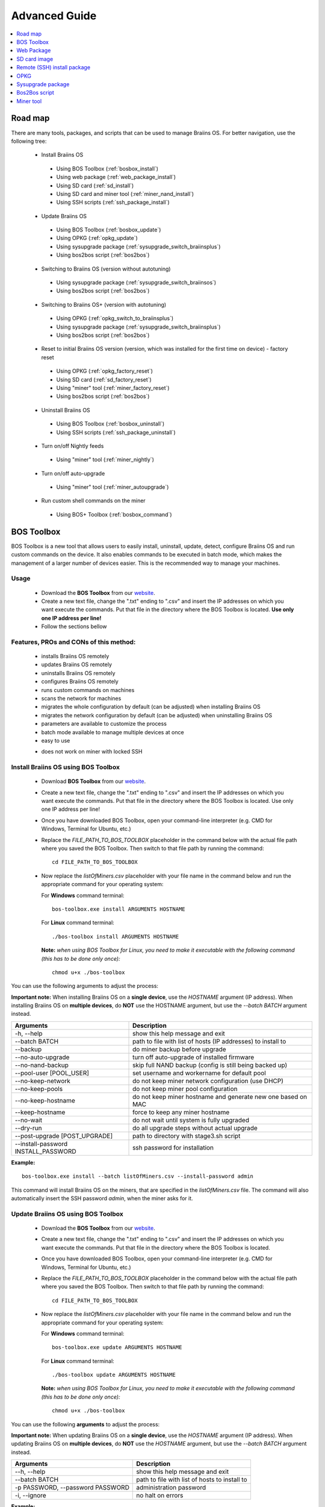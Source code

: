 ##############
Advanced Guide
##############

.. contents::
	:local:
	:depth: 1

********
Road map
********

There are many tools, packages, and scripts that can be used to manage Braiins OS. For better navigation, use the following tree:

 * Install Braiins OS
 
  * Using BOS Toolbox (:ref:`bosbox_install`)
  * Using web package (:ref:`web_package_install`)
  * Using SD card (:ref:`sd_install`)
  * Using SD card and miner tool (:ref:`miner_nand_install`)
  * Using SSH scripts (:ref:`ssh_package_install`)
  
 * Update Braiins OS
 
  * Using BOS Toolbox (:ref:`bosbox_update`)
  * Using OPKG (:ref:`opkg_update`)
  * Using sysupgrade package (:ref:`sysupgrade_switch_braiinsplus`)
  * Using bos2bos script (:ref:`bos2bos`)
  
 * Switching to Braiins OS (version without autotuning)
 
  * Using sysupgrade package (:ref:`sysupgrade_switch_braiinsos`)
  * Using bos2bos script (:ref:`bos2bos`)
  
 * Switching to Braiins OS+ (version with autotuning)
 
  * Using OPKG (:ref:`opkg_switch_to_braiinsplus`)
  * Using sysupgrade package (:ref:`sysupgrade_switch_braiinsplus`)
  * Using bos2bos script (:ref:`bos2bos`)
  
 * Reset to initial Braiins OS version (version, which was installed for the first time on device) - factory reset
 
  * Using OPKG (:ref:`opkg_factory_reset`)
  * Using SD card (:ref:`sd_factory_reset`)
  * Using "miner" tool (:ref:`miner_factory_reset`)
  * Using bos2bos script (:ref:`bos2bos`)
  
 * Uninstall Braiins OS
 
  * Using BOS Toolbox (:ref:`bosbox_uninstall`)
  * Using SSH scripts (:ref:`ssh_package_uninstall`)

 * Turn on/off Nightly feeds

  * Using "miner" tool (:ref:`miner_nightly`)

 * Turn on/off auto-upgrade

  * Using "miner" tool (:ref:`miner_autoupgrade`)

 * Run custom shell commands on the miner

  * Using BOS+ Toolbox (:ref:`bosbox_command`)

.. _bosbox:

***************
BOS Toolbox
***************

BOS Toolbox is a new tool that allows users to easily install, uninstall, update, detect, configure Braiins OS and run custom commands on the device. It also enables commands to be executed in batch mode, which makes the management of a larger number of devices easier. This is the recommended way to manage your machines.

=====
Usage
=====

  * Download the **BOS Toolbox** from our `website <https://braiins-os.com/>`_.
  * Create a new text file, change the ".txt" ending to ".csv" and insert the IP addresses on which you want execute the commands. Put that file in the directory where the BOS Toolbox is located. **Use only one IP address per line!**
  * Follow the sections bellow

=======================================
Features, PROs and CONs of this method:
=======================================

  + installs Braiins OS remotely
  + updates Braiins OS remotely
  + uninstalls Braiins OS remotely
  + configures Braiins OS remotely
  + runs custom commands on machines
  + scans the network for machines
  + migrates the whole configuration by default (can be adjusted) when installing Braiins OS
  + migrates the network configuration by default (can be adjusted) when uninstalling Braiins OS
  + parameters are available to customize the process
  + batch mode available to manage multiple devices at once
  + easy to use
  
  - does not work on miner with locked SSH

.. _bosbox_install:

======================================
Install Braiins OS using BOS Toolbox
======================================
  * Download **BOS Toolbox** from our `website <https://braiins-os.com/open-source/download/>`_.
  * Create a new text file, change the ".txt" ending to ".csv" and insert the IP addresses on which you want execute the commands. Put that file in the directory where the BOS Toolbox is located. Use only one IP address per line!
  * Once you have downloaded BOS Toolbox, open your command-line interpreter (e.g. CMD for Windows, Terminal for Ubuntu, etc.)
  * Replace the *FILE_PATH_TO_BOS_TOOLBOX* placeholder in the command below with the actual file path where you saved the BOS Toolbox. Then switch to that file path by running the command: ::

      cd FILE_PATH_TO_BOS_TOOLBOX

  * Now replace the *listOfMiners.csv* placeholder with your file name in the command below and run the appropriate command for your operating system:

    For **Windows** command terminal: :: 

      bos-toolbox.exe install ARGUMENTS HOSTNAME

    For **Linux** command terminal: :: 
      
      ./bos-toolbox install ARGUMENTS HOSTNAME

    **Note:** *when using BOS Toolbox for Linux, you need to make it executable with the following command (this has to be done only once):* ::
  
      chmod u+x ./bos-toolbox

You can use the following arguments to adjust the process:

**Important note:** 
When installing Braiins OS on a **single device**, use the *HOSTNAME* argument (IP address).
When installing Braiins OS on **multiple devices**, do **NOT** use the HOSTNAME argument, but use the *--batch BATCH* argument instead.

====================================  ============================================================
Arguments                             Description
====================================  ============================================================
-h, --help                            show this help message and exit
--batch BATCH                         path to file with list of hosts (IP addresses) to install to
--backup                              do miner backup before upgrade
--no-auto-upgrade                     turn off auto-upgrade of installed firmware
--no-nand-backup                      skip full NAND backup (config is still being backed up)
--pool-user [POOL_USER]               set username and workername for default pool
--no-keep-network                     do not keep miner network configuration (use DHCP)
--no-keep-pools                       do not keep miner pool configuration
--no-keep-hostname                    do not keep miner hostname and generate new one based on MAC
--keep-hostname                       force to keep any miner hostname
--no-wait                             do not wait until system is fully upgraded
--dry-run                             do all upgrade steps without actual upgrade
--post-upgrade [POST_UPGRADE]         path to directory with stage3.sh script
--install-password INSTALL_PASSWORD   ssh password for installation
====================================  ============================================================

**Example:**

::

  bos-toolbox.exe install --batch listOfMiners.csv --install-password admin

This command will install Braiins OS on the miners, that are specified in the *listOfMiners.csv* file. The command will also automatically insert the SSH password *admin*, when the miner asks for it.

.. _bosbox_update:

=====================================
Update Braiins OS using BOS Toolbox
=====================================

  * Download the **BOS Toolbox** from our `website <https://braiins-os.com/open-source/download/>`_.
  * Create a new text file, change the ".txt" ending to ".csv" and insert the IP addresses on which you want execute the commands. Put that file in the directory where the BOS Toolbox is located.
  * Once you have downloaded BOS Toolbox, open your command-line interpreter (e.g. CMD for Windows, Terminal for Ubuntu, etc.) 
  * Replace the *FILE_PATH_TO_BOS_TOOLBOX* placeholder in the command below with the actual file path where you saved the BOS Toolbox. Then switch to that file path by running the command: ::

      cd FILE_PATH_TO_BOS_TOOLBOX

  * Now replace the *listOfMiners.csv* placeholder with your file name in the command below and run the appropriate command for your operating system:

    For **Windows** command terminal: ::

      bos-toolbox.exe update ARGUMENTS HOSTNAME

    For **Linux** command terminal: ::
      
      ./bos-toolbox update ARGUMENTS HOSTNAME

    **Note:** *when using BOS Toolbox for Linux, you need to make it executable with the following command (this has to be done only once):* ::
  
      chmod u+x ./bos-toolbox

You can use the following **arguments** to adjust the process:

**Important note:** 
When updating Braiins OS on a **single device**, use the *HOSTNAME* argument (IP address).
When updating Braiins OS on **multiple devices**, do **NOT** use the *HOSTNAME* argument, but use the *--batch BATCH* argument instead.

====================================  ============================================================
Arguments                             Description
====================================  ============================================================
--h, --help                           show this help message and exit
--batch BATCH                         path to file with list of hosts to install to
-p PASSWORD, --password PASSWORD      administration password
-i, --ignore                          no halt on errors
====================================  ============================================================


**Example:**

::

  bos-toolbox.exe update --batch listOfMiners.csv

This command will look for an update for the miners, that are specified in the *listOfMiners.csv* and update them if there is a new version of firmware.

.. _bosbox_uninstall:

========================================
Uninstall Braiins OS using BOS Toolbox
========================================

  * Download the **BOS Toolbox** from our `website <https://braiins-os.com/open-source/download/>`_.
  * Create a new text file in your text editor and insert the IP addresses on which you want execute the commands. Each IP address should be separated by a comma. (Note that you can find the IP address in the Braiins OS web interface by going to *Status -> Overview*.)Then save the file in the same directory as you saved the BOS Toolbox and change the ".txt" ending to ".csv". 
  * Once you have downloaded BOS Toolbox and saved the .csv file, open your command-line interpreter (e.g. CMD for Windows, Terminal for Ubuntu, etc.).
  * Replace the *FILE_PATH_TO_BOS_TOOLBOX* placeholder in the command below with the actual file path where you saved the BOS Toolbox. Then switch to that file path by running the command: ::

      cd FILE_PATH_TO_BOS_TOOLBOX

  * Now replace the *listOfMiners.csv* placeholder with your file name in the command below and run the appropriate command for your operating system:

    For **Windows** command terminal: ::

      bos-toolbox.exe uninstall ARGUMENTS HOSTNAME

    For **Linux** command terminal: ::
      
      ./bos-toolbox uninstall ARGUMENTS HOSTNAME

    **Note:** *when using BOS Toolbox for Linux, you need to make it executable with the following command (this has to be done only once):* ::
  
      chmod u+x ./bos-toolbox

You can use the following arguments to adjust the process:

**Important note:** 
When updating Braiins OS on a **single device**, use the *HOSTNAME* argument (IP address).
When updating Braiins OS on **multiple devices**, do **NOT** use the *HOSTNAME* argument, but use the *--batch BATCH* argument instead.

====================================  ============================================================
Arguments                             Description
====================================  ============================================================
-h, --help                            show this help message and exit
--batch BATCH                         path to file with list of hosts
--install-password INSTALL_PASSWORD   ssh password for installation
--factory-image FACTORY_IMAGE         path/url to original firmware upgrade image (default:
                                      Antminer-S9-all-201812051512-autofreq-user-Update2UBI-
                                      NF.tar.gz)
====================================  ============================================================

**Example:**

::

  bos-toolbox.exe uninstall --batch listOfMiners.csv

This command will uninstall Braiins OS from the miners, that are specified in the *listOfMiners.csv* file and install a default stock firmware (Antminer-S9-all-201812051512-autofreq-user-Update2UBI-NF.tar.gz).

.. _bosbox_configure:

===========================================
Configure Braiins OS using BOS Toolbox
===========================================

  * Download the **BOS Toolbox** from our `website <https://braiins-os.com/open-source/download/>`_.
  * Create a new text file in your text editor and insert the IP addresses on which you want execute the commands. Each IP address should be separated by a comma. (Note that you can find the IP address in the Braiins OS web interface by going to *Status -> Overview*.)Then save the file in the same directory as you saved the BOS Toolbox and change the ".txt" ending to ".csv". 
  * Once you have downloaded BOS Toolbox and saved the .csv file, open your command-line interpreter (e.g. CMD for Windows, Terminal for Ubuntu, etc.).
  * Replace the *FILE_PATH_TO_BOS_TOOLBOX* placeholder in the command below with the actual file path where you saved the BOS Toolbox. Then switch to that file path by running the command: ::

      cd FILE_PATH_TO_BOS_TOOLBOX

  * Now replace the *listOfMiners.csv* placeholder with your file name in the command below and run the appropriate command for your operating system:

    For **Windows** command terminal: ::

      bos-toolbox.exe config ARGUMENTS ACTION TABLE

    For **Linux** command terminal: ::
      
      ./bos-toolbox config ARGUMENTS ACTION TABLE

    **Note:** *when using BOS Toolbox for Linux, you need to make it executable with the following command (this has to be done only once):* ::
  
      chmod u+x ./bos-toolbox

You can use the following **arguments** to adjust the process:

====================================  ============================================================
Arguments                             Description
====================================  ============================================================
-h, --help                            show this help message and exit
-u USER, --user USER                  Administration username
-p PASSWORD, --password PASSWORD      Administration password or "prompt"
-c, --check                           Dry run sans writes
-i, --ignore                          No halt on errors
====================================  ============================================================

You **have to use one** of the following **actions** to adjust the process:

====================================  ============================================================
Arguments                             Description
====================================  ============================================================
load                                  load the current configuration of the miners (specified in 
                                      the CSV file) and insert them to the CSV file
save                                  save the settings from the CSV file to the miners 
                                      (this does not apply them)
apply                                 apply the settings, which were copied from the CSV file to 
                                      the miners
save_apply                            save and apply the settings from the CSV file to the miners
====================================  ============================================================

**Example:**

::

  bos-toolbox.exe config --user root load listOfMiners.csv
  
  #edit the CSV file using a spreadsheet editor (e.g. Office Excel, LibreOffice Calc, etc.)
  
  bos-toolbox.exe config --user root save_apply listOfMiners.csv

The first command will load the configuration of the miners, that are specified in the *listOfMiners.csv* (using the login username *root*) and save it to the CSV file. You can now open the file and edit what you need. After the file was edited, the second command will copy the settings back to the miners and apply them.

.. _bosbox_scan:

======================================================
Scan the network to identify miners using BOS Toolbox
======================================================


  * Download the **BOS Toolbox** from our `website <https://braiins-os.com/open-source/download/>`_.
  * Create a new text file in your text editor and insert the IP addresses on which you want execute the commands. Each IP address should be separated by a comma. (Note that you can find the IP address in the Braiins OS web interface by going to *Status -> Overview*.)Then save the file in the same directory as you saved the BOS Toolbox and change the ".txt" ending to ".csv". 
  * Once you have downloaded BOS Toolbox and saved the .csv file, open your command-line interpreter (e.g. CMD for Windows, Terminal for Ubuntu, etc.).
  * Replace the *FILE_PATH_TO_BOS_TOOLBOX* placeholder in the command below with the actual file path where you saved the BOS Toolbox. Then switch to that file path by running the command: ::

      cd FILE_PATH_TO_BOS_TOOLBOX

  * Now replace the *listOfMiners.csv* placeholder with your file name in the command below and run the appropriate command for your operating system:

    For **Windows** command terminal: ::

      bos-toolbox.exe discover ARGUMENTS

    For **Linux** command terminal: ::
      
      ./bos-toolbox discover ARGUMENTS

    **Note:** *when using BOS Toolbox for Linux, you need to make it executable with the following command (this has to be done only once):* ::
  
      chmod u+x ./bos-toolbox

You can use the following **arguments** to adjust the process:

====================================  ============================================================
Arguments                             Description
====================================  ============================================================
-h, --help                            show this help message and exit
====================================  ============================================================

You **have to use one** of the following **arguments** to adjust the process:

====================================  ============================================================
Arguments                             Description
====================================  ============================================================
scan                                  actively scan provided range of address
listen                                listen for incoming broadcast from devices (when the IP
                                      report button is pressed)
====================================  ============================================================

**Example:**

::

  #scan the network, in the range 10.10.10.0 - 10.10.10.255
  bos-toolbox.exe discover scan 10.10.10.0/24

  #scan the network, in the range 10.10.0.0 - 10.10.255.255
  bos-toolbox.exe discover scan 10.10.0.0/16

  #scan the network, in the range 10.0.0.0 - 10.255.255.255
  bos-toolbox.exe discover scan 10.0.0.0/8

.. _bosbox_command:

================================================
Run custom commands on miners using BOS Toolbox
================================================

  * Download the **BOS Toolbox** from our `website <https://braiins-os.com/open-source/download>`_.
  * Create a new text file in your text editor and insert the IP addresses on which you want execute the commands. Each IP address should be separated by a comma. (Note that you can find the IP address in the Braiins OS+ web interface by going to *Status -> Overview*.) Then save the file in the same directory as you saved the BOS+ Toolbox and change the ".txt" ending to ".csv". 
  * Once you have downloaded BOS Toolbox and saved the .csv file, open your command-line interpreter (e.g. CMD for Windows, Terminal for Ubuntu, etc.).
  * Replace the *FILE_PATH_TO_BOS_TOOLBOX* placeholder in the command below with the actual file path where you saved the BOS Toolbox. Then switch to that file path by running the command: ::

      cd FILE_PATH_TO_BOS_TOOLBOX

  * Now replace the *listOfMiners.csv* placeholder with your file name in the command below and run the appropriate command for your operating system:


    For **Windows** command terminal: ::

      bos-toolbox.exe command ARGUMENTS TABLE COMMAND

    For **Linux** command terminal: ::
      
      ./bos-toolbox command ARGUMENTS TABLE COMMAND
      
    **Note:** *when using BOS Toolbox for Linux, you need to make it executable with the following command (this has to be done only once):* ::
  
      chmod u+x ./bos-toolbox

You can use the following **arguments** to adjust the process:

====================================  ============================================================
Arguments                             Description
====================================  ============================================================
-h, --help                            show this help message and exit
-a, --auto                            Use ssh if rpc is not available
-l, --legacy                          Use ssh
-L, --no-legacy                       Use rpc
-o, --output                          Capture and print remote output
-O, --output-hostname                 Capture and print remote output
-p PASSWORD, --password PASSWORD      Administration password
-j JOBS, --jobs JOBS                  number of concurrent jobs
====================================  ============================================================

You **have to use one** of the following **command** to adjust the process:

====================================  ============================================================
Commands                              Description
====================================  ============================================================
start                                 Start BOSminer
stop                                  Stop BOSminer
*custom_shell_command*                Replace *custom_shell_command* with your own shell command 
                                      (e.g. *cat /etc/bosminer.toml* to show the content 
                                      of the *bosminer.toml* configuration file)
====================================  ============================================================

**Example:**

::

  #stop BOSminer, effectively stopping mining and decreasing the power draw to minimum
  bos-toolbox.exe command -o list.csv stop

.. _web_package:

***********
Web Package
***********

The Web package can be used to switch from stock firmware, which was released before 2019. It should also work on other stock-based firmwares. This package cannot be used on stock firmware, released in 2019 and later, because of the signature verification, that was implemented. The signature verification prevents the usage of other than original stock firmwares.

=====
Usage
=====

  * Download the **Web Package** from our `website <https://braiins-os.com/>`_.
  * Follow the sections bellow

=======================================
Features, PROs and CONs of this method:
=======================================

  + replaces stock firmware with Braiins OS without additional tools
  + migrates the network configuration
  + migrates pool URLs, users and passwords
  
  - cannot be used on stock firmware released in 2019 and later
  - cannot configure the installation (e.g. it will always migrate the network settings)
  - no batch-mode (unless you create your own scripts)

.. _web_package_install:

=====================================
Install Braiins OS using Web package
=====================================

  * Download the **Web Package** from our `website <https://braiins-os.com/>`_.
  * Log-in on your miner and go to the section *System -> Upgrade*.
  * Upload the downloaded package and flash the image.

.. _sd:

*************
SD card image
*************

If you are running stock firmware, which was released in 2019 and later, the only way to install Braiins OS is to insert an SD card with Braiins OS flashed on it. In 2019, the SSH connection was locked and the signature verification in the web interface prevents the usage of other than stock firmware usage.

=====
Usage
=====

  * Download the **SD card image** from our `website <https://braiins-os.com/>`_.
  * Follow the sections bellow

=======================================
Features, PROs and CONs of this method:
=======================================

  + replaces SSH locked stock firmware with Braiins OS
  + uses the network configuration stored on the NAND (this can be turned off, see the section *Network settings* bellow)
  
  - does not migrate pool URLs, users and passwords
  - no batch-mode

.. _sd_install:

=================================
Install Braiins OS using SD card
=================================

 * Download the SD card image from our `website <https://braiins-os.com/>`_.
 * Flash the downloaded image on an SD card (e.g. using `Etcher <https://etcher.io/>`_). *Note: Simple copy to SD card will not work. The SD card has to be flashed!*
 * Adjust the jumpers to boot from SD card (instead of NAND memory), as shown below.

  .. |pic1| image:: ../_static/s9-jumpers.png
      :width: 45%
      :alt: S9 Jumpers

  .. |pic2| image:: ../_static/s9-jumpers-board.png
      :width: 45%
      :alt: S9 Jumpers Board

  |pic1|  |pic2|

 * Insert the SD card into the device, then start the device.
 * After a moment, you should be able to access the Braiins OS interface through the device’s IP address.
 * *[Optional]:* You can now install Braiins OS to the NAND (see the section :ref:`sd_nand_install`)

.. _sd_network:

================
Network settings
================
 
 By default, network configuration stored on the NAND is used, while running Braiins OS from an SD card. This feature can be turned off, by following the steps bellow:

  * Mount the first FAT partition of the SD card
  * Open the file uEnv.txt and insert the following string (make sure there is only one string per line)

  ::

    cfg_override=no

Disabling usage of old network settings is beneficial for the users, that have problems with the miner not being visible in the network (e.g. static IP address used on NAND is out of range of the network). By doing so, DHCP is used.

.. _sd_nand_install:

============
NAND install
============

The SD card can be used to replace the firmware running on NAND with Braiins OS. This can be done either:
  * using the web interface - section *System -> Install current system to device (NAND)*
  * using the *miner* tool, via SSH - follow this section of the guide :ref:`miner_nand_install`

.. _sd_factory_reset:

=======================================
Braiins OS factory reset using SD card
=======================================

You can do a factory reset, by following the steps bellow:

  * Mount the first FAT partition of the SD card
  * Open the file uEnv.txt and insert the following string (make sure there is only one string per line)

  ::

    factory_reset=yes

.. _ssh_package:

****************************
Remote (SSH) install package
****************************

With the *Remote (SSH) install package* you can install or uninstall Braiins OS. This method is not recommended, as it requires a Python setup. Use the BOS Toolbox instead.

=====
Usage
=====

  * Download the **Remote (SSH) install package** from our `website <https://braiins-os.com/>`_.
  * Follow the sections bellow

=======================================
Features, PROs and CONs of this method:
=======================================

  + installs Braiins OS remotely
  + uninstalls Braiins OS remotely
  + migrates the whole configuration by default (can be adjusted) when installing Braiins OS
  + migrates the network configuration by default (can be adjusted) when uninstalling Braiins OS
  + parameters are available to customize the process
  
  - no batch-mode (unless you create your own scripts)
  - requires a long setup
  - does not work on miner with locked SSH

.. _ssh_package_environment:

=========================
Preparing the environment
=========================

First, you need to prepare the Python environment. This consists of the following steps:

* *(Only Windows)* Install *Ubuntu for Windows 10* available from the Microsoft Store `here. <https://www.microsoft.com/en-us/store/p/ubuntu/9nblggh4msv6>`_
* Run the following commands in your command line terminal:

*(Note that the commands are compatible with Ubuntu and Ubuntu for Windows 10. If you are using a different distribution of Linux or a different OS, please check the corresponding documentation and edit the commands as necessary.)*

::

  #Update the repositories and install dependencies
  sudo apt update && sudo apt install python3 python3-virtualenv virtualenv
  
  #Download and extract the firmware package
  wget -c https://feeds.braiins-os.org/20.04/braiins-os_am1-s9_ssh_2020-04-30-0-259943b5.tar.gz -O - | tar -xz
  
  #Change the directory to the unpacked firmware folder
  cd ./braiins-os_am1-s9_ssh_2020-04-30-0-259943b5
  
  #Create a virtual environment and activate it
  virtualenv --python=/usr/bin/python3 .env && source .env/bin/activate
  
  #Install the required Python packages
  python3 -m pip install -r requirements.txt

.. _ssh_package_install:

=====================================
Install Braiins OS using SSH package
=====================================

Installation of Braiins OS using the so-called *SSH Method* consists of the following steps:

* *(Custom Firmware)* Flash stock firmware. This step can be skipped if the device is running on stock firmware or on a previous versions of Braiins OS. *(Note: It is possible, that Braiins OS can be installed directly over a custom firmware, but as they differ from the stock version, it might be necessary to flash stock firmware first.)*
* *(Only Windows)* Install *Ubuntu for Windows 10* available from the Microsoft Store `here. <https://www.microsoft.com/en-us/store/p/ubuntu/9nblggh4msv6>`_
* Prepare the Python environment, which is described in the section :ref:`ssh_package_environment`.
* Run the following commands in your command line terminal (replace the placeholder ``IP_ADDRESS`` accordingly) :

*(Note that the commands are compatible with Ubuntu and Ubuntu for Windows 10. If you are using a different distribution of Linux or a different OS, please check the corresponding documentation and edit the commands as necessary.)*

::

    #Change the directory to the unpacked firmware folder (if not already in the firmware folder)
  cd ./braiins-os_am1-s9_ssh_2019-02-21-0-572dd48c_2020-03-29-1-6b4a0f46
  
  #Activate the virtual environment (if it is not already activated)
  source .env/bin/activate
  
  #Run the script to install Braiins OS
  python3 upgrade2bos.py IP_ADDRESS

.. _ssh_package_uninstall:

=======================================
Uninstall Braiins OS using SSH package
=======================================

.. _ssh_package_uninstall_image:

Using factory firmware image
=============================

First, you need to prepare the Python environment, which is described in the section :ref:`ssh_package_environment`.

On an Antminer S9, you can flash a factory firmware image
from the manufacturer’s website, with ``FACTORY_IMAGE`` being file path
or URL to the ``tar.gz`` (not extracted!) file. Supported images with
corresponding MD5 hashes are listed in the
`platform.py <https://github.com/braiins/braiins/blob/master/braiins-os/upgrade/am1/platform.py>`__
file.

Run (replace the placeholders ``FACTORY_IMAGE`` and ``IP_ADDRESS`` accordingly):

::

  cd ~/braiins-os_am1-s9_ssh_2019-02-21-0-572dd48c_2020-03-29-1-6b4a0f46 && source .env/bin/activate
  python3 restore2factory.py --factory-image FACTORY_IMAGE IP_ADDRESS

.. _ssh_package_uninstall_backup:

Using previously created backup
===============================

First, you need to prepare the Python environment, which is described in the section :ref:`ssh_package_environment`.

If you created a backup of the original firmware during the installation of Braiins OS, you can restore it by using the following commands (replace the placeholders ``BACKUP_ID_DATE`` and ``IP_ADDRESS`` accordingly):

::

  cd ~/braiins-os_am1-s9_ssh_2019-02-21-0-572dd48c_2020-03-29-1-6b4a0f46 && source .env/bin/activate
  python3 restore2factory.py backup/BACKUP_ID_DATE/ IP_ADDRESS

**Note: This method is not recommended as the backup creation is very finicky. The backup can be corrupted and there is no way to check it. Use at your own risk and make sure, you can access the miner and insert an SD card to it in case the restoration does not finish successfully!**

.. _opkg:

****
OPKG
****

OPKG commands can be used after connecting to the miner via SSH. There are many OPKG commands, but regarding Braiins OS, you need to use only the following:

  * *opkg update* - updates the package lists. It's recommended to use this command before other OPKG commands.
  * *opkg install PACKAGE_NAME* install the defined package. It's recommended to use *opkg update* to update the package lists before installing packages.
  * *opkg remove PACKAGE_NAME*

Since the firmware change results in a reboot, the following
output is expected:

::

  ...
  Collected errors:
  * opkg_conf_load: Could not lock /var/lock/opkg.lock: Resource temporarily unavailable.
    Saving config files...
    Connection to 10.10.10.1 closed by remote host.
    Connection to 10.10.10.1 closed.

=======================================
Features, PROs and CONs of this method:
=======================================

  + update Braiins OS remotely
  + switch to Braiins OS from other versions remotely
  + revert to the initial version of Braiins OS remotely
  + migrates the configuration and continue to mine without a need to configure anything (when updating or switching to Braiins OS)
  
  - no batch-mode (unless you create your own scripts)

.. _opkg_update:

=============================
Update Braiins OS using OPKG
=============================

With OPKG you can easily update your current installation of Braiins OS, by connecting to the miner via SSH and using the following commands:

::

  opkg update
  opkg install firmware

  #you can also connect to the miner and run the commands at the same time
  ssh root@IP_ADDRESS "opkg update && opkg install firmware"

This will migrate the configuration and continue to mine without a need to configure anything.

.. _opkg_switch_to_braiinsplus:

====================================================
Switch to Braiins OS+ from other versions using OPKG
====================================================

With OPKG you can easily switch to Braiins OS+, by connecting to the miner via SSH and using the following commands:

::

  opkg update
  opkg install bos_plus

  #you can also connect to the miner and run the commands at the same time
  ssh root@IP_ADDRESS "opkg update && opkg install bos_plus"

This will migrate the configuration and continue to mine without a need to configure anything.

.. _opkg_factory_reset:

====================================
Braiins OS factory reset using OPKG
====================================

With OPKG you can easily revert to the initial version of Braiins OS (the version, which was installed for the first time on that device), by connecting to the miner via SSH and using the following commands:

::

  opkg update
  opkg remove firmware

  #you can also connect to the miner and run the commands at the same time
  ssh root@IP_ADDRESS "opkg update && opkg remove firmware"

This will reset the configuration to the state after the first Braiins OS installation.

.. _sysupgrade:

******************
Sysupgrade package
******************

Sysupgrade is used to upgrade the system running on the device. With this method, you can install various versions of Braiins OS or create a backup of the system. Installation of a firmware using *Braiins OS web interface* or using *opkg install firmware* uses this method. It's recommended to use the *Braiins OS web interface* or *opkg install firmware* instead of this method.

=====
Usage
=====

In order to use sysupgrade, you need to connect to the miner via SSH. The syntax is the following:

::

  sysupgrade [parameters] <image file or URL>

The most important parameters are **--help** (to display the help) and **-F** to force the installation. It's not recommended to use this method (besides the way, it is described bellow), unless you really know, what you are doing.

=======================================
Features, PROs and CONs of this method:
=======================================

  + installs various version of Braiins OS, while connected to the miner
  + migrates the configuration
  + parameters are available to customize the process
  
  - no batch-mode (unless you create your own scripts)
  - cannot switch to an older version of Braiins OS (released before 2020)

.. _sysupgrade_switch_braiinsos:

==============================================================================
Switch to Braiins OS (without autotuning) from other versions using Sysupgrade
==============================================================================

In order to upgrade from older version of Braiins OS or downgrade from Braiins OS+, use the following command (replace the placeholder ``IP_ADDRESS`` accordingly):

::

  ssh root@IP_ADDRESS 'wget -O /tmp/firmware.tar https://feeds.braiins-os.org/am1-s9/firmware_2020-04-30-0-259943b5_arm_cortex-a9_neon.tar && sysupgrade /tmp/firmware.tar'

This command contains the following commands: 

  * **ssh** - to connect to the miner
  * **wget** - used for downloading files, in this case the firmware package
  * **sysupgrade** - to actually flash the downloaded firmware package

.. _sysupgrade_switch_braiinsplus:

==========================================================
Switch to Braiins OS+ from other versions using Sysupgrade
==========================================================

In order to upgrade from older version of Braiins OS, use the following command (replace the placeholder ``IP_ADDRESS`` accordingly):

::

  ssh root@IP_ADDRESS 'wget -O /tmp/firmware.tar http://feeds.braiins-os.com/am1-s9/firmware_2020-04-30-1-cbf99510-plus_arm_cortex-a9_neon.tar && sysupgrade /tmp/firmware.tar'

This command contains the following commands: 

  * **ssh** - to connect to the miner
  * **wget** - used for downloading files, in this case the firmware package
  * **sysupgrade** - to actually flash the downloaded firmware package

Note: It's recommended to use the *BOS Toolbox*, *Braiins OS web interface* or *opkg install bos_plus* instead of this method.

.. _bos2bos:

**************
Bos2Bos script
**************

**Bos2Bos script is not recommended to use, unless you experience problems with the installation using the other methods.** This method works, only if Braiins OS is already running on the device.

=======================================
Features, PROs and CONs of this method:
=======================================

  + installs any version of Braiins OS remotely
  + install a clean version of Braiins OS
  + parameters are available to customize the process
  
  - no batch-mode (unless you create your own scripts)

=====
Usage
=====

Usage of the Bos2Bos script requires the following setup:

* *(Only Windows)* Install *Ubuntu for Windows 10* available from the Microsoft Store `here. <https://www.microsoft.com/en-us/store/p/ubuntu/9nblggh4msv6>`_
* Run the following commands in your command line terminal:

*(Note that the commands are compatible with Ubuntu and Ubuntu for Windows 10. If you are using a different distribution of Linux or a different OS, please check the corresponding documentation and edit the commands as necessary.)*

::
  
  #Update the repositories and install dependencies
  sudo apt update && sudo apt install python3 python3-virtualenv virtualenv
  
  # clone repository
  git clone https://github.com/braiins/braiins-os.git
  
  #change the directory
  cd ./braiins-os/braiins-os/

  #Create a virtual environment and activate it
  virtualenv --python=/usr/bin/python3 .env && source .env/bin/activate
  
  #Install the required Python packages
  python3 -m pip install -r requirements.txt

After you succesfully finish the setup, you can use the following commands:

::

  #activate the virtual environment
  source .env/bin/activate

  #basic usage is the following
  python3 bos2bos.py FIRMWARE_URL IP_ADDRESS

  #the description of all available parameters can be displayed using the following command
  python3 bos2bos.py -h

**********
Miner tool
**********

.. _miner_nand_install:

=======================================
SD to NAND install using the Miner tool
=======================================

The SD card can be used to replace the firmware running on NAND with Braiins OS. This can be done by connecting to the miner via SSH and usage of the following command:

  ::

    miner nand_install


.. _miner_factory_reset:

==============================================
Braiins OS factory reset using the Miner tool
==============================================

Factory reset can also be done using the *Miner tool*. Use the following command to do so:

  ::

    miner factory_reset

.. _miner_detect:

========================================
Detect device with LEDs using Miner tool
========================================

You can find a device by turning on LED blinking, using the *Miner tool*. Use the following command to do so:

  ::

    #turn on LED blinking
    miner fault_light on

    #turn off LED blinking
    miner fault_light off

.. _miner_nightly:

==============================================
Turn on/off Nightly feeds using the Miner tool
==============================================

You can turn on Nightly feeds to get updated to the latest nightly builds. These builds aim to fix crucial issues as fast as possible and, because of that, they are not tested as thoroughly as major releases before being published. Use these builds with caution and only if it solves your issues. In order to turn on/off the nightly feeds, use the following command:

  ::

    #turn on nightly feeds
    miner nightly_feeds on

    #turn off nightly feeds
    miner nightly_feeds off

.. _miner_autoupgrade:

=============================================
Turn on/off auto-upgrade using the Miner tool
=============================================

You can turn on the auto-upgrade feature, which will automatically upgrade the system to the latest version. This feature is **turned on** by default after transitioning from a **stock** firmware and **turned off** by default after upgrading from older versions of **Braiins OS** or **Braiins OS+**. In order to manually turn on/off auto-upgrade, use the following command:


  ::

    #turn on auto-upgrade
    miner auto_upgrade on

    #turn off auto-upgrade
    miner auto_upgrade off

